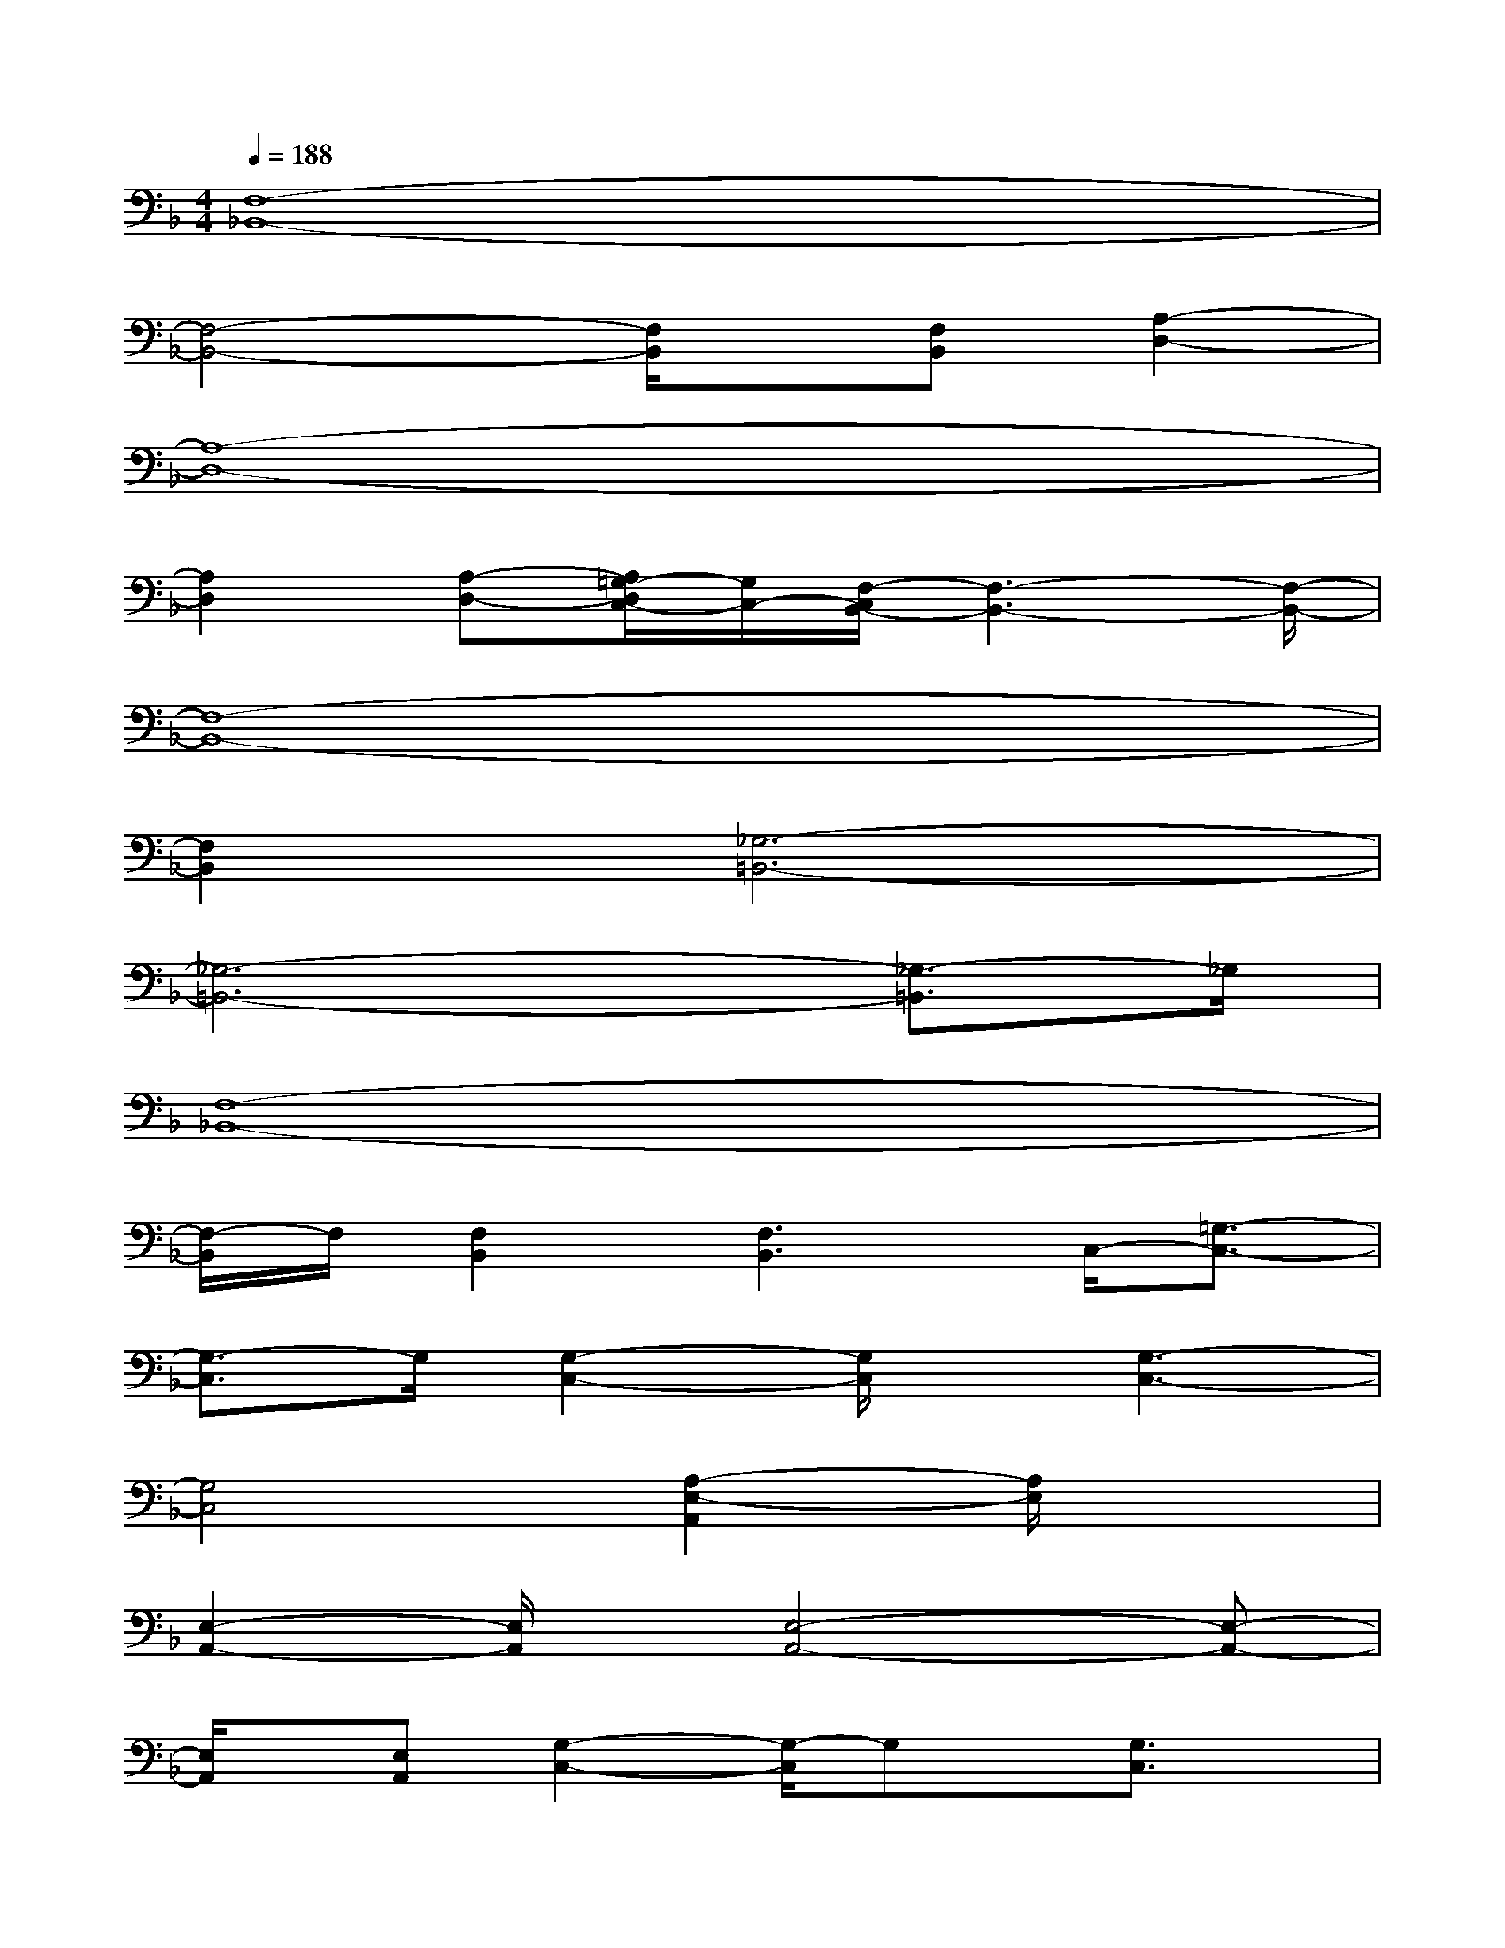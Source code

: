 X:1
T:
M:4/4
L:1/8
Q:1/4=188
K:F%1flats
V:1
[F,8-_B,,8-]|
[F,4-B,,4-][F,/2B,,/2]x/2[F,B,,][A,2-D,2-]|
[A,8-D,8-]|
[A,2D,2][A,-D,-][A,/2=G,/2-D,/2C,/2-][G,/2C,/2-][F,/2-C,/2B,,/2-][F,3-B,,3-][F,/2-B,,/2-]|
[F,8-B,,8-]|
[F,2B,,2][_G,6-=B,,6-]|
[_G,6-=B,,6-][_G,3/2-=B,,3/2]_G,/2|
[F,8-_B,,8-]|
[F,/2-B,,/2]F,/2[F,2B,,2][F,3B,,3]C,/2-[=G,3/2-C,3/2-]|
[G,3/2-C,3/2]G,/2[G,2-C,2-][G,/2C,/2]x/2[G,3-C,3-]|
[G,4C,4][A,2-E,2-A,,2][A,/2E,/2]x3/2|
[E,2-A,,2-][E,/2A,,/2]x/2[E,4-A,,4-][E,-A,,-]|
[E,/2A,,/2]x/2[E,A,,][G,2-C,2-][G,/2-C,/2]G,x/2[G,3/2C,3/2]x/2|
G,/2x/2[G,4-C,4-][G,-C,]G,/2[G,C,][E,/2-A,,/2-]|
[E,3/2A,,3/2]x/2[E,A,,]x[E,3-A,,3]E,/2x/2|
[E,4-A,,4-][E,/2A,,/2][E,-A,,]E,/2D2-